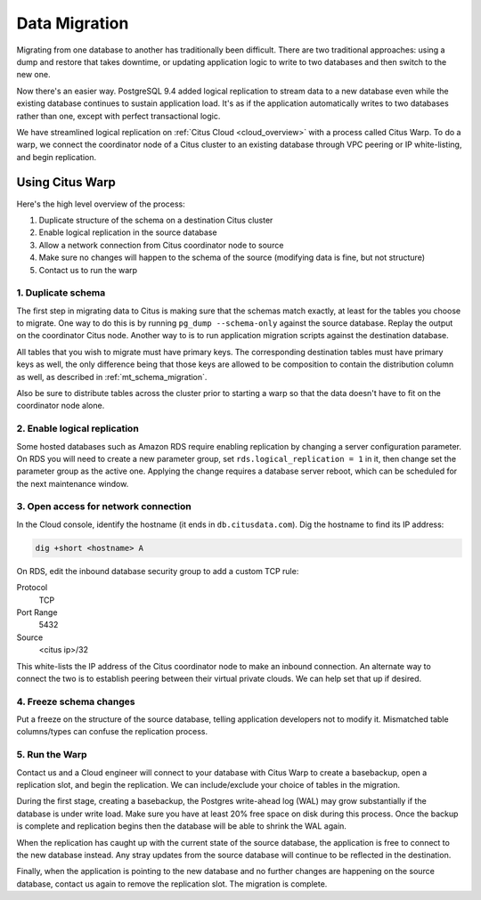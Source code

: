 .. _data_migration:

Data Migration
==============

Migrating from one database to another has traditionally been difficult. There are two traditional approaches: using a dump and restore that takes downtime, or updating application logic to write to two databases and then switch to the new one.

Now there's an easier way. PostgreSQL 9.4 added logical replication to stream data to a new database even while the existing database continues to sustain application load. It's as if the application automatically writes to two databases rather than one, except with perfect transactional logic.

We have streamlined logical replication on :ref:`Citus Cloud <cloud_overview>` with a process called Citus Warp. To do a warp, we connect the coordinator node of a Citus cluster to an existing database through VPC peering or IP white-listing, and begin replication.

Using Citus Warp
----------------

Here's the high level overview of the process:

1. Duplicate structure of the schema on a destination Citus cluster
2. Enable logical replication in the source database
3. Allow a network connection from Citus coordinator node to source
4. Make sure no changes will happen to the schema of the source (modifying data is fine, but not structure)
5. Contact us to run the warp

1. Duplicate schema
~~~~~~~~~~~~~~~~~~~

The first step in migrating data to Citus is making sure that the schemas match exactly, at least for the tables you choose to migrate. One way to do this is by running ``pg_dump --schema-only`` against the source database. Replay the output on the coordinator Citus node. Another way to is to run application migration scripts against the destination database.

All tables that you wish to migrate must have primary keys. The corresponding destination tables must have primary keys as well, the only difference being that those keys are allowed to be composition to contain the distribution column as well, as described in :ref:`mt_schema_migration`.

Also be sure to distribute tables across the cluster prior to starting a warp so that the data doesn't have to fit on the coordinator node alone.

2. Enable logical replication
~~~~~~~~~~~~~~~~~~~~~~~~~~~~~

Some hosted databases such as Amazon RDS require enabling replication by changing a server configuration parameter. On RDS you will need to create a new parameter group, set ``rds.logical_replication = 1`` in it, then change set the parameter group as the active one. Applying the change requires a database server reboot, which can be scheduled for the next maintenance window.

3. Open access for network connection
~~~~~~~~~~~~~~~~~~~~~~~~~~~~~~~~~~~~~

In the Cloud console, identify the hostname (it ends in ``db.citusdata.com``). Dig the hostname to find its IP address:

.. code-block:: bash

  dig +short <hostname> A

On RDS, edit the inbound database security group to add a custom TCP rule:

Protocol
  TCP
Port Range
  5432
Source
  <citus ip>/32

This white-lists the IP address of the Citus coordinator node to make an inbound connection. An alternate way to connect the two is to establish peering between their virtual private clouds. We can help set that up if desired.

4. Freeze schema changes
~~~~~~~~~~~~~~~~~~~~~~~~

Put a freeze on the structure of the source database, telling application developers not to modify it. Mismatched table columns/types can confuse the replication process.

5. Run the Warp
~~~~~~~~~~~~~~~

Contact us and a Cloud engineer will connect to your database with Citus Warp to create a basebackup, open a replication slot, and begin the replication. We can include/exclude your choice of tables in the migration.

During the first stage, creating a basebackup, the Postgres write-ahead log (WAL) may grow substantially if the database is under write load. Make sure you have at least 20% free space on disk during this process. Once the backup is complete and replication begins then the database will be able to shrink the WAL again.

When the replication has caught up with the current state of the source database, the application is free to connect to the new database instead. Any stray updates from the source database will continue to be reflected in the destination.

Finally, when the application is pointing to the new database and no further changes are happening on the source database, contact us again to remove the replication slot. The migration is complete.
